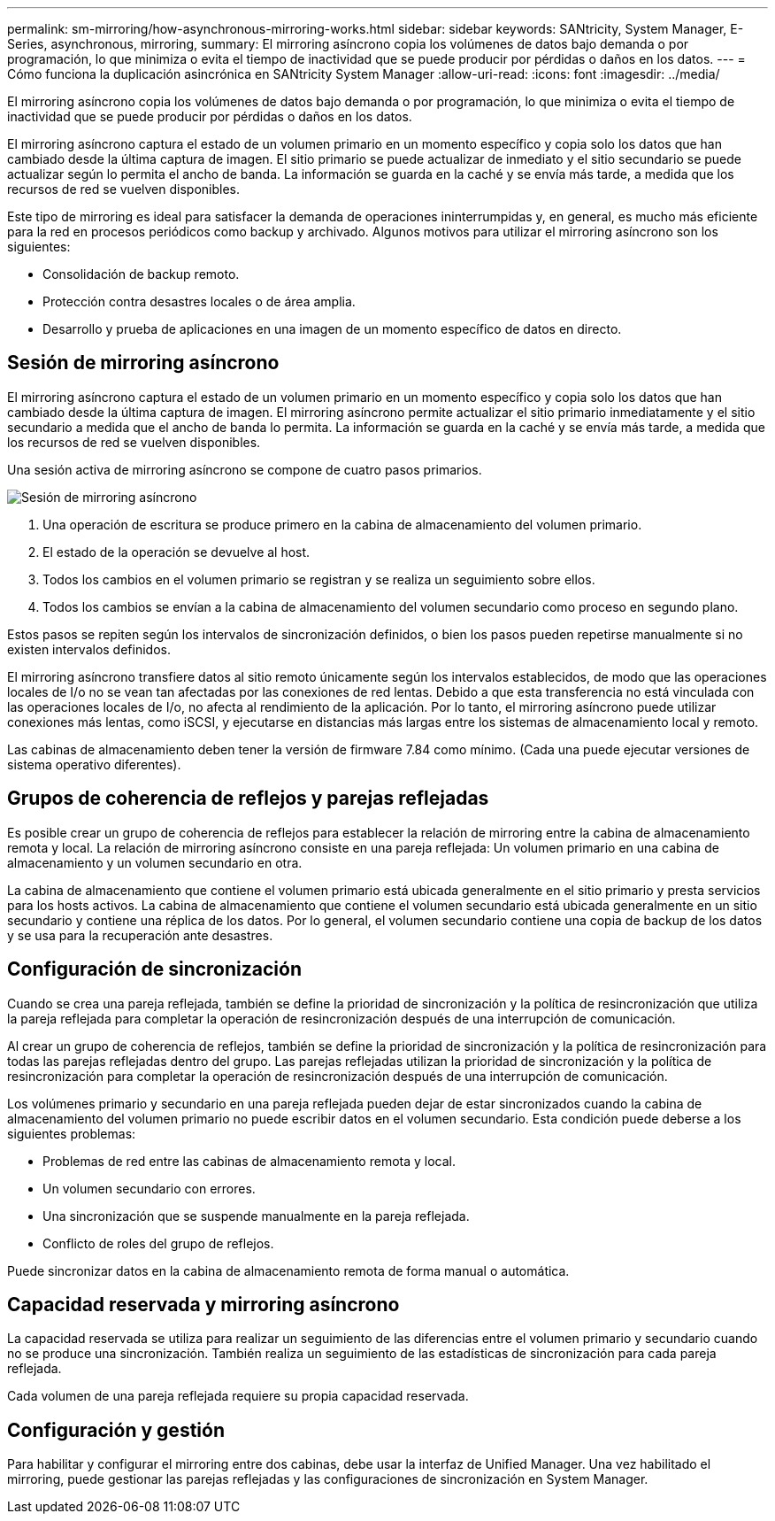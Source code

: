 ---
permalink: sm-mirroring/how-asynchronous-mirroring-works.html 
sidebar: sidebar 
keywords: SANtricity, System Manager, E-Series, asynchronous, mirroring, 
summary: El mirroring asíncrono copia los volúmenes de datos bajo demanda o por programación, lo que minimiza o evita el tiempo de inactividad que se puede producir por pérdidas o daños en los datos. 
---
= Cómo funciona la duplicación asincrónica en SANtricity System Manager
:allow-uri-read: 
:icons: font
:imagesdir: ../media/


[role="lead"]
El mirroring asíncrono copia los volúmenes de datos bajo demanda o por programación, lo que minimiza o evita el tiempo de inactividad que se puede producir por pérdidas o daños en los datos.

El mirroring asíncrono captura el estado de un volumen primario en un momento específico y copia solo los datos que han cambiado desde la última captura de imagen. El sitio primario se puede actualizar de inmediato y el sitio secundario se puede actualizar según lo permita el ancho de banda. La información se guarda en la caché y se envía más tarde, a medida que los recursos de red se vuelven disponibles.

Este tipo de mirroring es ideal para satisfacer la demanda de operaciones ininterrumpidas y, en general, es mucho más eficiente para la red en procesos periódicos como backup y archivado. Algunos motivos para utilizar el mirroring asíncrono son los siguientes:

* Consolidación de backup remoto.
* Protección contra desastres locales o de área amplia.
* Desarrollo y prueba de aplicaciones en una imagen de un momento específico de datos en directo.




== Sesión de mirroring asíncrono

El mirroring asíncrono captura el estado de un volumen primario en un momento específico y copia solo los datos que han cambiado desde la última captura de imagen. El mirroring asíncrono permite actualizar el sitio primario inmediatamente y el sitio secundario a medida que el ancho de banda lo permita. La información se guarda en la caché y se envía más tarde, a medida que los recursos de red se vuelven disponibles.

Una sesión activa de mirroring asíncrono se compone de cuatro pasos primarios.

image::../media/sam-1130-dwg-async-mirroring-session.gif[Sesión de mirroring asíncrono]

. Una operación de escritura se produce primero en la cabina de almacenamiento del volumen primario.
. El estado de la operación se devuelve al host.
. Todos los cambios en el volumen primario se registran y se realiza un seguimiento sobre ellos.
. Todos los cambios se envían a la cabina de almacenamiento del volumen secundario como proceso en segundo plano.


Estos pasos se repiten según los intervalos de sincronización definidos, o bien los pasos pueden repetirse manualmente si no existen intervalos definidos.

El mirroring asíncrono transfiere datos al sitio remoto únicamente según los intervalos establecidos, de modo que las operaciones locales de I/o no se vean tan afectadas por las conexiones de red lentas. Debido a que esta transferencia no está vinculada con las operaciones locales de I/o, no afecta al rendimiento de la aplicación. Por lo tanto, el mirroring asíncrono puede utilizar conexiones más lentas, como iSCSI, y ejecutarse en distancias más largas entre los sistemas de almacenamiento local y remoto.

Las cabinas de almacenamiento deben tener la versión de firmware 7.84 como mínimo. (Cada una puede ejecutar versiones de sistema operativo diferentes).



== Grupos de coherencia de reflejos y parejas reflejadas

Es posible crear un grupo de coherencia de reflejos para establecer la relación de mirroring entre la cabina de almacenamiento remota y local. La relación de mirroring asíncrono consiste en una pareja reflejada: Un volumen primario en una cabina de almacenamiento y un volumen secundario en otra.

La cabina de almacenamiento que contiene el volumen primario está ubicada generalmente en el sitio primario y presta servicios para los hosts activos. La cabina de almacenamiento que contiene el volumen secundario está ubicada generalmente en un sitio secundario y contiene una réplica de los datos. Por lo general, el volumen secundario contiene una copia de backup de los datos y se usa para la recuperación ante desastres.



== Configuración de sincronización

Cuando se crea una pareja reflejada, también se define la prioridad de sincronización y la política de resincronización que utiliza la pareja reflejada para completar la operación de resincronización después de una interrupción de comunicación.

Al crear un grupo de coherencia de reflejos, también se define la prioridad de sincronización y la política de resincronización para todas las parejas reflejadas dentro del grupo. Las parejas reflejadas utilizan la prioridad de sincronización y la política de resincronización para completar la operación de resincronización después de una interrupción de comunicación.

Los volúmenes primario y secundario en una pareja reflejada pueden dejar de estar sincronizados cuando la cabina de almacenamiento del volumen primario no puede escribir datos en el volumen secundario. Esta condición puede deberse a los siguientes problemas:

* Problemas de red entre las cabinas de almacenamiento remota y local.
* Un volumen secundario con errores.
* Una sincronización que se suspende manualmente en la pareja reflejada.
* Conflicto de roles del grupo de reflejos.


Puede sincronizar datos en la cabina de almacenamiento remota de forma manual o automática.



== Capacidad reservada y mirroring asíncrono

La capacidad reservada se utiliza para realizar un seguimiento de las diferencias entre el volumen primario y secundario cuando no se produce una sincronización. También realiza un seguimiento de las estadísticas de sincronización para cada pareja reflejada.

Cada volumen de una pareja reflejada requiere su propia capacidad reservada.



== Configuración y gestión

Para habilitar y configurar el mirroring entre dos cabinas, debe usar la interfaz de Unified Manager. Una vez habilitado el mirroring, puede gestionar las parejas reflejadas y las configuraciones de sincronización en System Manager.
